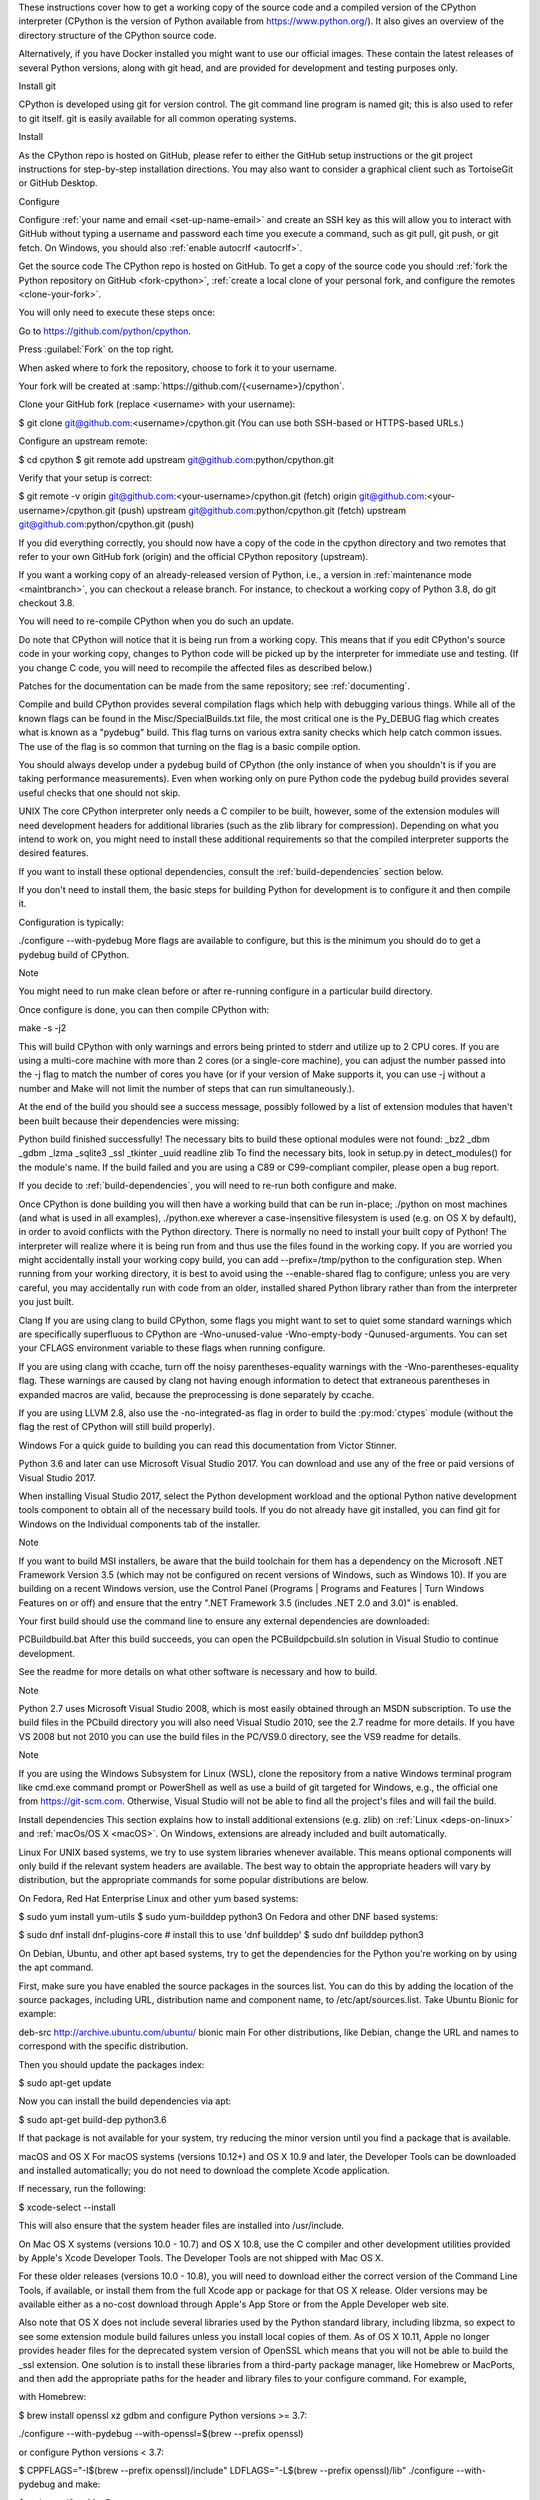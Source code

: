 These instructions cover how to get a working copy of the source code and a compiled version of the CPython interpreter (CPython is the version of Python available from https://www.python.org/). It also gives an overview of the directory structure of the CPython source code.

Alternatively, if you have Docker installed you might want to use our official images. These contain the latest releases of several Python versions, along with git head, and are provided for development and testing purposes only.

.. seealso::

   The :ref:`quick-reference` gives brief summary of the process from
   installing git to submitting a pull request.

Install git

CPython is developed using git for version control. The git command line program is named git; this is also used to refer to git itself. git is easily available for all common operating systems.

Install

As the CPython repo is hosted on GitHub, please refer to either the GitHub setup instructions or the git project instructions for step-by-step installation directions. You may also want to consider a graphical client such as TortoiseGit or GitHub Desktop.

Configure

Configure :ref:`your name and email <set-up-name-email>` and create an SSH key as this will allow you to interact with GitHub without typing a username and password each time you execute a command, such as git pull, git push, or git fetch. On Windows, you should also :ref:`enable autocrlf <autocrlf>`.

Get the source code The CPython repo is hosted on GitHub. To get a copy of the source code you should :ref:`fork the Python repository on GitHub <fork-cpython>`, :ref:`create a local clone of your personal fork, and configure the remotes <clone-your-fork>`.

You will only need to execute these steps once:

Go to https://github.com/python/cpython.

Press :guilabel:`Fork` on the top right.

When asked where to fork the repository, choose to fork it to your username.

Your fork will be created at :samp:`https://github.com/{<username>}/cpython`.

Clone your GitHub fork (replace <username> with your username):

$ git clone git@github.com:<username>/cpython.git (You can use both SSH-based or HTTPS-based URLs.)

Configure an upstream remote:

$ cd cpython $ git remote add upstream git@github.com:python/cpython.git

Verify that your setup is correct:

$ git remote -v origin git@github.com:<your-username>/cpython.git (fetch) origin git@github.com:<your-username>/cpython.git (push) upstream git@github.com:python/cpython.git (fetch) upstream git@github.com:python/cpython.git (push)

If you did everything correctly, you should now have a copy of the code in the cpython directory and two remotes that refer to your own GitHub fork (origin) and the official CPython repository (upstream).

If you want a working copy of an already-released version of Python, i.e., a version in :ref:`maintenance mode <maintbranch>`, you can checkout a release branch. For instance, to checkout a working copy of Python 3.8, do git checkout 3.8.

You will need to re-compile CPython when you do such an update.

Do note that CPython will notice that it is being run from a working copy. This means that if you edit CPython's source code in your working copy, changes to Python code will be picked up by the interpreter for immediate use and testing. (If you change C code, you will need to recompile the affected files as described below.)

Patches for the documentation can be made from the same repository; see :ref:`documenting`.

Compile and build CPython provides several compilation flags which help with debugging various things. While all of the known flags can be found in the Misc/SpecialBuilds.txt file, the most critical one is the Py_DEBUG flag which creates what is known as a "pydebug" build. This flag turns on various extra sanity checks which help catch common issues. The use of the flag is so common that turning on the flag is a basic compile option.

You should always develop under a pydebug build of CPython (the only instance of when you shouldn't is if you are taking performance measurements). Even when working only on pure Python code the pydebug build provides several useful checks that one should not skip.

UNIX The core CPython interpreter only needs a C compiler to be built, however, some of the extension modules will need development headers for additional libraries (such as the zlib library for compression). Depending on what you intend to work on, you might need to install these additional requirements so that the compiled interpreter supports the desired features.

If you want to install these optional dependencies, consult the :ref:`build-dependencies` section below.

If you don't need to install them, the basic steps for building Python for development is to configure it and then compile it.

Configuration is typically:

./configure --with-pydebug More flags are available to configure, but this is the minimum you should do to get a pydebug build of CPython.

Note

You might need to run make clean before or after re-running configure in a particular build directory.

Once configure is done, you can then compile CPython with:

make -s -j2

This will build CPython with only warnings and errors being printed to stderr and utilize up to 2 CPU cores. If you are using a multi-core machine with more than 2 cores (or a single-core machine), you can adjust the number passed into the -j flag to match the number of cores you have (or if your version of Make supports it, you can use -j without a number and Make will not limit the number of steps that can run simultaneously.).

At the end of the build you should see a success message, possibly followed by a list of extension modules that haven't been built because their dependencies were missing:

Python build finished successfully! The necessary bits to build these optional modules were not found: _bz2 _dbm _gdbm _lzma _sqlite3 _ssl _tkinter _uuid readline zlib To find the necessary bits, look in setup.py in detect_modules() for the module's name. If the build failed and you are using a C89 or C99-compliant compiler, please open a bug report.

If you decide to :ref:`build-dependencies`, you will need to re-run both configure and make.

Once CPython is done building you will then have a working build that can be run in-place; ./python on most machines (and what is used in all examples), ./python.exe wherever a case-insensitive filesystem is used (e.g. on OS X by default), in order to avoid conflicts with the Python directory. There is normally no need to install your built copy of Python! The interpreter will realize where it is being run from and thus use the files found in the working copy. If you are worried you might accidentally install your working copy build, you can add --prefix=/tmp/python to the configuration step. When running from your working directory, it is best to avoid using the --enable-shared flag to configure; unless you are very careful, you may accidentally run with code from an older, installed shared Python library rather than from the interpreter you just built.

Clang If you are using clang to build CPython, some flags you might want to set to quiet some standard warnings which are specifically superfluous to CPython are -Wno-unused-value -Wno-empty-body -Qunused-arguments. You can set your CFLAGS environment variable to these flags when running configure.

If you are using clang with ccache, turn off the noisy parentheses-equality warnings with the -Wno-parentheses-equality flag. These warnings are caused by clang not having enough information to detect that extraneous parentheses in expanded macros are valid, because the preprocessing is done separately by ccache.

If you are using LLVM 2.8, also use the -no-integrated-as flag in order to build the :py:mod:`ctypes` module (without the flag the rest of CPython will still build properly).

Windows For a quick guide to building you can read this documentation from Victor Stinner.

Python 3.6 and later can use Microsoft Visual Studio 2017. You can download and use any of the free or paid versions of Visual Studio 2017.

When installing Visual Studio 2017, select the Python development workload and the optional Python native development tools component to obtain all of the necessary build tools. If you do not already have git installed, you can find git for Windows on the Individual components tab of the installer.

Note

If you want to build MSI installers, be aware that the build toolchain for them has a dependency on the Microsoft .NET Framework Version 3.5 (which may not be configured on recent versions of Windows, such as Windows 10). If you are building on a recent Windows version, use the Control Panel (Programs | Programs and Features | Turn Windows Features on or off) and ensure that the entry ".NET Framework 3.5 (includes .NET 2.0 and 3.0)" is enabled.

Your first build should use the command line to ensure any external dependencies are downloaded:

PCBuildbuild.bat After this build succeeds, you can open the PCBuildpcbuild.sln solution in Visual Studio to continue development.

See the readme for more details on what other software is necessary and how to build.

Note

Python 2.7 uses Microsoft Visual Studio 2008, which is most easily obtained through an MSDN subscription. To use the build files in the PCbuild directory you will also need Visual Studio 2010, see the 2.7 readme for more details. If you have VS 2008 but not 2010 you can use the build files in the PC/VS9.0 directory, see the VS9 readme for details.

Note

If you are using the Windows Subsystem for Linux (WSL), clone the repository from a native Windows terminal program like cmd.exe command prompt or PowerShell as well as use a build of git targeted for Windows, e.g., the official one from https://git-scm.com. Otherwise, Visual Studio will not be able to find all the project's files and will fail the build.

Install dependencies This section explains how to install additional extensions (e.g. zlib) on :ref:`Linux <deps-on-linux>` and :ref:`macOs/OS X <macOS>`. On Windows, extensions are already included and built automatically.

Linux For UNIX based systems, we try to use system libraries whenever available. This means optional components will only build if the relevant system headers are available. The best way to obtain the appropriate headers will vary by distribution, but the appropriate commands for some popular distributions are below.

On Fedora, Red Hat Enterprise Linux and other yum based systems:

$ sudo yum install yum-utils $ sudo yum-builddep python3 On Fedora and other DNF based systems:

$ sudo dnf install dnf-plugins-core # install this to use 'dnf builddep' $ sudo dnf builddep python3

On Debian, Ubuntu, and other apt based systems, try to get the dependencies for the Python you're working on by using the apt command.

First, make sure you have enabled the source packages in the sources list. You can do this by adding the location of the source packages, including URL, distribution name and component name, to /etc/apt/sources.list. Take Ubuntu Bionic for example:

deb-src http://archive.ubuntu.com/ubuntu/ bionic main For other distributions, like Debian, change the URL and names to correspond with the specific distribution.

Then you should update the packages index:

$ sudo apt-get update

Now you can install the build dependencies via apt:

$ sudo apt-get build-dep python3.6

If that package is not available for your system, try reducing the minor version until you find a package that is available.

macOS and OS X For macOS systems (versions 10.12+) and OS X 10.9 and later, the Developer Tools can be downloaded and installed automatically; you do not need to download the complete Xcode application.

If necessary, run the following:

$ xcode-select --install

This will also ensure that the system header files are installed into /usr/include.

On Mac OS X systems (versions 10.0 - 10.7) and OS X 10.8, use the C compiler and other development utilities provided by Apple's Xcode Developer Tools. The Developer Tools are not shipped with Mac OS X.

For these older releases (versions 10.0 - 10.8), you will need to download either the correct version of the Command Line Tools, if available, or install them from the full Xcode app or package for that OS X release. Older versions may be available either as a no-cost download through Apple's App Store or from the Apple Developer web site.

Also note that OS X does not include several libraries used by the Python standard library, including libzma, so expect to see some extension module build failures unless you install local copies of them. As of OS X 10.11, Apple no longer provides header files for the deprecated system version of OpenSSL which means that you will not be able to build the _ssl extension. One solution is to install these libraries from a third-party package manager, like Homebrew or MacPorts, and then add the appropriate paths for the header and library files to your configure command. For example,

with Homebrew:

$ brew install openssl xz gdbm and configure Python versions >= 3.7:

./configure --with-pydebug --with-openssl=$(brew --prefix openssl)

or configure Python versions < 3.7:

$ CPPFLAGS="-I$(brew --prefix openssl)/include"
LDFLAGS="-L$(brew --prefix openssl)/lib" ./configure --with-pydebug
and make:

$ make -s -j2 or MacPorts:

$ sudo port install pkgconfig openssl xz gdbm and configure:

$ CPPFLAGS="-I/opt/local/include"
LDFLAGS="-L/opt/local/lib" ./configure --with-pydebug
and make:

$ make -s -j2

There will sometimes be optional modules added for a new release which won't yet be identified in the OS level build dependencies. In those cases, just ask for assistance on the core-mentorship list. If working on bug fixes for Python 2.7, use python in place of python3 in the above commands.

Explaining how to build optional dependencies on a UNIX based system without root access is beyond the scope of this guide.

Note

While you need a C compiler to build CPython, you don't need any knowledge of the C language to contribute! Vast areas of CPython are written completely in Python: as of this writing, CPython contains slightly more Python code than C.

Regenerate configure If a change is made to Python which relies on some POSIX system-specific functionality (such as using a new system call), it is necessary to update the configure script to test for availability of the functionality.

Python's configure script is generated from configure.ac using Autoconf. Instead of editing configure, edit configure.ac and then run autoreconf to regenerate configure and a number of other files (such as pyconfig.h).

When submitting a patch with changes made to configure.ac, you should also include the generated files.

Note that running autoreconf is not the same as running autoconf. For example, autoconf by itself will not regenerate pyconfig.h.in. autoreconf runs autoconf and a number of other tools repeatedly as is appropriate.

Python's configure.ac script typically requires a specific version of Autoconf. At the moment, this reads: AC_PREREQ(2.69).

If the system copy of Autoconf does not match this version, you will need to install your own copy of Autoconf.

Troubleshoot the build This section lists some of the common problems that may arise during the compilation of Python, with proposed solutions.

Avoid recreating auto-generated files Under some circumstances you may encounter Python errors in scripts like Parser/asdl_c.py or Python/makeopcodetargets.py while running make. Python auto-generates some of its own code, and a full build from scratch needs to run the auto-generation scripts. However, this makes the Python build require an already installed Python interpreter; this can also cause version mismatches when trying to build an old (2.x) Python with a new (3.x) Python installed, or vice versa.

To overcome this problem, auto-generated files are also checked into the Git repository. So if you don't touch the auto-generation scripts, there's no real need to auto-generate anything.

Editors and Tools Python is used widely enough that practically all code editors have some form of support for writing Python code. Various coding tools also include Python support.

For editors and tools which the core developers have felt some special comment is needed for coding in Python, see :ref:`resources`.

Directory structure There are several top-level directories in the CPython source tree. Knowing what each one is meant to hold will help you find where a certain piece of functionality is implemented. Do realize, though, there are always exceptions to every rule.

Doc The official documentation. This is what https://docs.python.org/ uses. See also :ref:`building-doc`. Grammar Contains the :abbr:`EBNF (Extended Backus-Naur Form)` grammar file for Python. Include Contains all interpreter-wide header files. Lib The part of the standard library implemented in pure Python. Mac Mac-specific code (e.g., using IDLE as an OS X application). Misc Things that do not belong elsewhere. Typically this is varying kinds of developer-specific documentation. Modules The part of the standard library (plus some other code) that is implemented in C. Objects Code for all built-in types. PC Windows-specific code. PCbuild Build files for the version of MSVC currently used for the Windows installers provided on python.org. Parser Code related to the parser. The definition of the AST nodes is also kept here. Programs Source code for C executables, including the main function for the CPython interpreter (in versions prior to Python 3.5, these files are in the Modules directory). Python The code that makes up the core CPython runtime. This includes the compiler, eval loop and various built-in modules. Tools Various tools that are (or have been) used to maintain Python.
